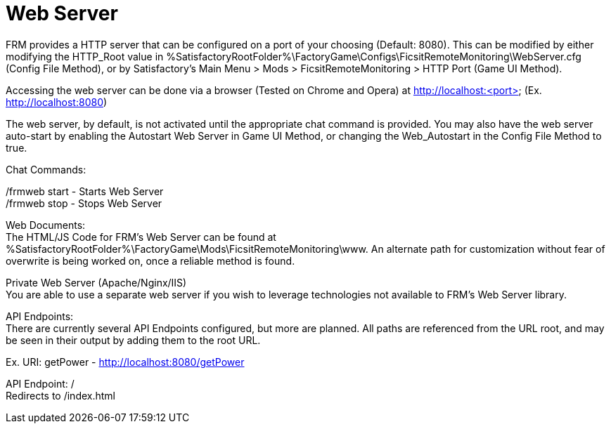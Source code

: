 = Web Server

:url-repo: https://github.com/porisius/FicsitRemoteMonitoring

FRM provides a HTTP server that can be configured on a port of your choosing (Default: 8080). This can be modified by either modifying the HTTP_Root value in %SatisfactoryRootFolder%\FactoryGame\Configs\FicsitRemoteMonitoring\WebServer.cfg (Config File Method), or by Satisfactory's Main Menu > Mods > FicsitRemoteMonitoring > HTTP Port (Game UI Method).

Accessing the web server can be done via a browser (Tested on Chrome and Opera) at http://localhost:<port> (Ex. http://localhost:8080)

The web server, by default, is not activated until the appropriate chat command is provided. You may also have the web server auto-start by enabling the Autostart Web Server in Game UI Method, or changing the Web_Autostart in the Config File Method to true.

Chat Commands:

/frmweb start - Starts Web Server +
/frmweb stop - Stops Web Server

Web Documents: +
The HTML/JS Code for FRM's Web Server can be found at %SatisfactoryRootFolder%\FactoryGame\Mods\FicsitRemoteMonitoring\www. An alternate path for customization without fear of overwrite is being worked on, once a reliable method is found.

Private Web Server (Apache/Nginx/IIS) +
You are able to use a separate web server if you wish to leverage technologies not available to FRM's Web Server library.

API Endpoints: +
There are currently several API Endpoints configured, but more are planned. All paths are referenced from the URL root, and may be seen in their output by adding them to the root URL.

Ex. URI: getPower - http://localhost:8080/getPower

API Endpoint: / +
Redirects to /index.html